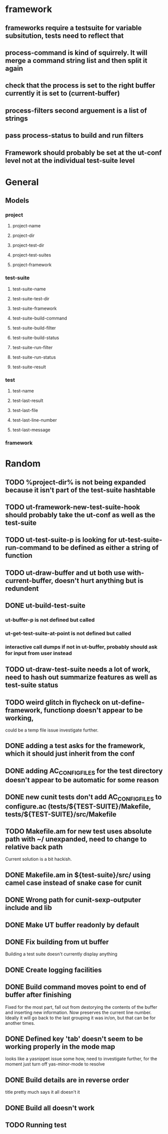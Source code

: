 * framework
** frameworks require a testsuite for variable subsitution, tests need to reflect that
** process-command is kind of squirrely. It will merge a command string list and then split it again
** check that the process is set to the right buffer currently it is set to (current-buffer)
** process-filters second arguement is a list of strings
** pass process-status to build and run filters
** Framework should probably be set at the ut-conf level not at the individual test-suite level
* General
** Models
*** project
    :PROPERTIES:
    :type:     Hash table
    :description: Definition of a projects testing environment
    :END:
**** project-name
     :PROPERTIES:
     :type:     path
     :description: Name of the project
     :END:
**** project-dir
     :PROPERTIES:
     :description: Path to the root of the project
     :type:     path
     :END:
**** project-test-dir
     :PROPERTIES:
     :type:     path
     :description: Path to the root where test-suites are defined
     :END:
**** project-test-suites
     :PROPERTIES:
     :type:     list
     :description: List of test-suites definitions (see below for definition of test-suite)
     :END: 
**** project-framework
     :PROPERTIES:
     :type:     symbol
     :description: Framework for the testing environment (see ut-framework for more information)
     :END:
*** test-suite
    :PROPERTIES:
    :type:     Hash Table
    :description: Definition of a test-suite within a project
    :END:
**** test-suite-name  
     :PROPERTIES:
     :type:     string
     :description: Name of the test-suite
     :END:
**** test-suite-test-dir
     :PROPERTIES:
     :type:     path
     :description: Path to the root of where the test-suite is defined, relative to the project-test-dir (see project-test-dir for more information)
     :END:
**** test-suite-framework
     :PROPERTIES:
     :type:     symbol
     :description: Testing framework for the test-suite, inherited from project (see ut-framework for more information)
     :END:
**** test-suite-build-command
     :PROPERTIES:
     :type:     string/function/nil
     :description: Command to build test-suite. If test-suite-build-command is a string or list of strings it is a shell command. If it is a function it is the function that will build the test. If nil there is no need to build the test-suite.
     :END:
**** test-suite-build-filter
**** test-suite-build-status
**** test-suite-run-filter
**** test-suite-run-status
**** test-suite-result
*** test
    :PROPERTIES:
    :type:     list
    :description: Definition of a test within a test-suite
    :END:
**** test-name
**** test-last-result
**** test-last-file
**** test-last-line-number
**** test-last-message
*** framework
    :PROPERTIES:
    :description: Definition of how tests are performed in a given type of testing harness
    :END:
* Random
** TODO %project-dir% is not being expanded because it isn't part of the test-suite hashtable
** TODO ut-framework-new-test-suite-hook should probably take the ut-conf as well as the test-suite
** TODO ut-test-suite-p is looking for ut-test-suite-run-command to be defined as either a string of function
** TODO ut-draw-buffer and ut both use with-current-buffer, doesn't hurt anything but is redundent
** DONE ut-build-test-suite
*** ut-buffer-p is not defined but called
*** ut-get-test-suite-at-point is not defined but called
*** interactive call dumps if not in ut-buffer, probably should ask for input from user instead
** TODO ut-draw-test-suite needs a lot of work, need to hash out summarize features as well as test-suite status
** TODO weird glitch in flycheck on ut-define-framework, functionp doesn't appear to be working, 
   could be a temp file issue investigate further.
** DONE adding a test asks for the framework, which it should just inherit from the conf
** DONE adding AC_CONFIG_FILES for the test directory doesn't appear to be automatic for some reason
** DONE new cunit tests don't add AC_CONFIG_FILES to configure.ac (tests/${TEST-SUITE}/Makefile, tests/${TEST-SUITE}/src/Makefile
** TODO Makefile.am for new test uses absolute path with ~/ unexpanded, need to change to relative back path
   Current solution is a bit hackish.
** DONE Makefile.am in ${test-suite}/src/ using camel case instead of snake case for cunit
** DONE Wrong path for cunit-sexp-outputer include and lib
** DONE Make UT buffer readonly by default
** DONE Fix building from ut buffer
   Building a test suite doesn't currently display anything
** DONE Create logging facilities
** DONE Build command moves point to end of buffer after finishing
   Fixed for the most part, fall out from destorying the contents of
   the buffer and inserting new information. Now preserves the
   current line number. Ideally it will go back to the last grouping
   it was in/on, but that can be for another times.
** DONE Defined key 'tab' doesn't seem to be working properly in the mode map
   looks like a yasnippet issue some how, need to investigate further,
   for the moment just turn off yas-minor-mode to resolve
** DONE Build details are in reverse order
   title pretty much says it all doesn't it
** DONE Build all doesn't work
** TODO Running test
